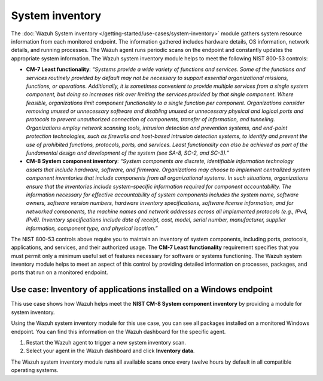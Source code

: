 .. Copyright (C) 2015, Wazuh, Inc.

.. meta::
  :description: The Wazuh System inventory module gathers system resource information from each monitored endpoint. Learn more about it in this section of the documentation.

System inventory
================

The :doc:`Wazuh System inventory </getting-started/use-cases/system-inventory>` module gathers system resource information from each monitored endpoint. The information gathered includes hardware details, OS information, network details, and running processes. The Wazuh agent runs periodic scans on the endpoint and constantly updates the appropriate system information. The Wazuh system inventory module helps to meet the following NIST 800-53 controls:

- **CM-7 Least functionality**: *“Systems provide a wide variety of functions and services. Some of the functions and services routinely provided by default may not be necessary to support essential organizational missions, functions, or operations. Additionally, it is sometimes convenient to provide multiple services from a single system component, but doing so increases risk over limiting the services provided by that single component. Where feasible, organizations limit component functionality to a single function per component. Organizations consider removing unused or unnecessary software and disabling unused or unnecessary physical and logical ports and protocols to prevent unauthorized connection of components, transfer of information, and tunneling. Organizations employ network scanning tools, intrusion detection and prevention systems, and end-point protection technologies, such as firewalls and host-based intrusion detection systems, to identify and prevent the use of prohibited functions, protocols, ports, and services. Least functionality can also be achieved as part of the fundamental design and development of the system (see SA-8, SC-2, and SC-3).”*

- **CM-8 System component inventory**: *“System components are discrete, identifiable information technology assets that include hardware, software, and firmware. Organizations may choose to implement centralized system component inventories that include components from all organizational systems. In such situations, organizations ensure that the inventories include system-specific information required for component accountability. The information necessary for effective accountability of system components includes the system name, software owners, software version numbers, hardware inventory specifications, software license information, and for networked components, the machine names and network addresses across all implemented protocols (e.g., IPv4, IPv6). Inventory specifications include date of receipt, cost, model, serial number, manufacturer, supplier information, component type,  and physical location.”*

The NIST 800-53 controls above require you to maintain an inventory of system components, including ports, protocols, applications, and services, and their authorized usage. The **CM-7 Least functionality** requirement specifies that you must permit only a minimum useful set of features necessary for software or systems functioning. The Wazuh system inventory module helps to meet an aspect of this control by providing detailed information on processes, packages, and ports that run on a monitored endpoint.

Use case: Inventory of applications installed on a Windows endpoint 
-------------------------------------------------------------------

This use case shows how Wazuh helps meet the **NIST CM-8 System component inventory** by providing a module for system inventory.

Using the Wazuh system inventory module for this use case, you can see all packages installed on a monitored Windows endpoint. You can find this information on the Wazuh dashboard for the specific agent.

#. Restart the Wazuh agent to trigger a new system inventory scan.

   .. tabs::
      
      .. group-tab:: PowerShell (as an administrator)
      
         .. code-block:: powershell
         
            > Restart-Service -Name wazuh      
      
      .. group-tab:: CMD (as an administrator)
      
         .. code-block:: doscon
         
            > net stop wazuh
            > net start wazuh

#. Select your agent in the Wazuh dashboard and click **Inventory data**.

   .. thumbnail:: /images/nist/inventory-data.png    
      :title: Inventory data
      :alt: Inventory data
      :align: center
      :width: 80%


The Wazuh system inventory module runs all available scans once every twelve hours by default in all compatible operating systems.
